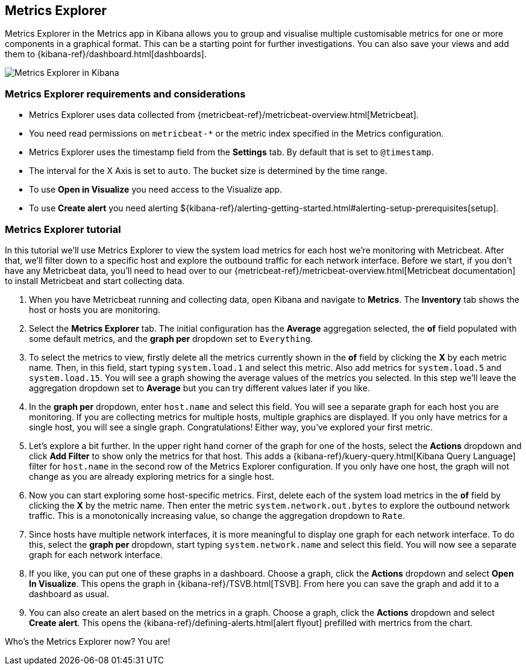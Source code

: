 [role="xpack"]
[[metrics-explorer]]
== Metrics Explorer

Metrics Explorer in the Metrics app in Kibana allows you to group and visualise multiple customisable metrics for one or more components in a graphical format.
This can be a starting point for further investigations.
You can also save your views and add them to {kibana-ref}/dashboard.html[dashboards].

[role="screenshot"]
image::infrastructure/images/metrics-explorer-screen.png[Metrics Explorer in Kibana]

[float]
[[metrics-explorer-requirements]]
=== Metrics Explorer requirements and considerations

* Metrics Explorer uses data collected from {metricbeat-ref}/metricbeat-overview.html[Metricbeat].
* You need read permissions on `metricbeat-*` or the metric index specified in the Metrics configuration.
* Metrics Explorer uses the timestamp field from the *Settings* tab.
By default that is set to `@timestamp`.
* The interval for the X Axis is set to `auto`.
The bucket size is determined by the time range.
* To use *Open in Visualize* you need access to the Visualize app.
* To use *Create alert* you need alerting ${kibana-ref}/alerting-getting-started.html#alerting-setup-prerequisites[setup].

[float]
[[metrics-explorer-tutorial]]
=== Metrics Explorer tutorial

In this tutorial we'll use Metrics Explorer to view the system load metrics for each host we're monitoring with Metricbeat.
After that, we'll filter down to a specific host and explore the outbound traffic for each network interface.
Before we start, if you don't have any Metricbeat data, you'll need to head over to our
{metricbeat-ref}/metricbeat-overview.html[Metricbeat documentation] to install Metricbeat and start collecting data.

1. When you have Metricbeat running and collecting data, open Kibana and navigate to *Metrics*.
The *Inventory* tab shows the host or hosts you are monitoring.

2. Select the *Metrics Explorer* tab.
The initial configuration has the *Average* aggregation selected, the *of* field populated with some default metrics, and the *graph per* dropdown set to `Everything`.

3. To select the metrics to view, firstly delete all the metrics currently shown in the *of* field by clicking the *X* by each metric name.
Then, in this field, start typing `system.load.1` and select this metric.
Also add metrics for `system.load.5` and `system.load.15`.
You will see a graph showing the average values of the metrics you selected.
In this step we'll leave the aggregation dropdown set to *Average* but you can try different values later if you like.

4. In the *graph per* dropdown, enter `host.name` and select this field.
You will see a separate graph for each host you are monitoring.
If you are collecting metrics for multiple hosts, multiple graphics are displayed.
If you only have metrics for a single host, you will see a single graph.
Congratulations! Either way, you've explored your first metric.

5. Let's explore a bit further.
In the upper right hand corner of the graph for one of the hosts, select the *Actions* dropdown and click *Add Filter* to show only the metrics for that host.
This adds a {kibana-ref}/kuery-query.html[Kibana Query Language] filter for `host.name` in the second row of the Metrics Explorer configuration.
If you only have one host, the graph will not change as you are already exploring metrics for a single host.

6. Now you can start exploring some host-specific metrics.
First, delete each of the system load metrics in the *of* field by clicking the *X* by the metric name.
Then enter the metric `system.network.out.bytes` to explore the outbound network traffic.
This is a monotonically increasing value, so change the aggregation dropdown to `Rate`.

7. Since hosts have multiple network interfaces, it is more meaningful to display one graph for each network interface.
To do this, select the *graph per* dropdown, start typing `system.network.name` and select this field.
You will now see a separate graph for each network interface.

8. If you like, you can put one of these graphs in a dashboard.
Choose a graph, click the *Actions* dropdown and select *Open In Visualize*.
This opens the graph in {kibana-ref}/TSVB.html[TSVB].
From here you can save the graph and add it to a dashboard as usual.

9. You can also create an alert based on the metrics in a graph.
Choose a graph, click the *Actions* dropdown and select *Create alert*.
This opens the {kibana-ref}/defining-alerts.html[alert flyout] prefilled with mertrics from the chart.

Who's the Metrics Explorer now? You are!
